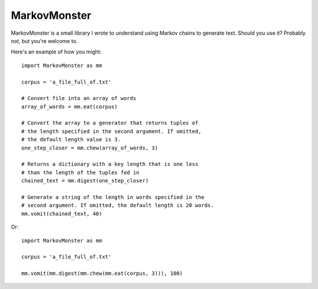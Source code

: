 MarkovMonster
==============

MarkovMonster is a small library I wrote to understand
using Markov chains to generate text. Should you use it? 
Probably not, but you're welcome to.

Here's an example of how you might::
 
 import MarkovMonster as mm
 
 corpus = 'a_file_full_of.txt'

 # Convert file into an array of words
 array_of_words = mm.eat(corpus)

 # Convert the array to a generator that returns tuples of 
 # the length specified in the second argument. If omitted,
 # the default length value is 3.
 one_step_closer = mm.chew(array_of_words, 3)

 # Returns a dictionary with a key length that is one less
 # than the length of the tuples fed in
 chained_text = mm.digest(one_step_closer)

 # Generate a string of the length in words specified in the 
 # second argument. If omitted, the default length is 20 words.
 mm.vomit(chained_text, 40)

Or::
 
 import MarkovMonster as mm
 
 corpus = 'a_file_full_of.txt'
 
 mm.vomit(mm.digest(mm.chew(mm.eat(corpus, 3))), 100)

